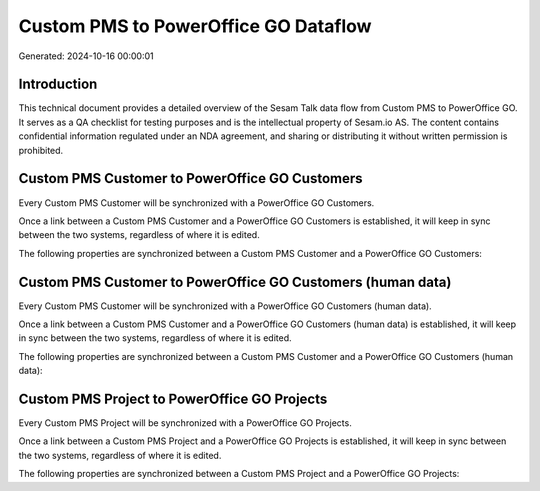 =====================================
Custom PMS to PowerOffice GO Dataflow
=====================================

Generated: 2024-10-16 00:00:01

Introduction
------------

This technical document provides a detailed overview of the Sesam Talk data flow from Custom PMS to PowerOffice GO. It serves as a QA checklist for testing purposes and is the intellectual property of Sesam.io AS. The content contains confidential information regulated under an NDA agreement, and sharing or distributing it without written permission is prohibited.

Custom PMS Customer to PowerOffice GO Customers
-----------------------------------------------
Every Custom PMS Customer will be synchronized with a PowerOffice GO Customers.

Once a link between a Custom PMS Customer and a PowerOffice GO Customers is established, it will keep in sync between the two systems, regardless of where it is edited.

The following properties are synchronized between a Custom PMS Customer and a PowerOffice GO Customers:

.. list-table::
   :header-rows: 1

   * - Custom PMS Customer Property
     - PowerOffice GO Customers Property
     - PowerOffice GO Data Type


Custom PMS Customer to PowerOffice GO Customers (human data)
------------------------------------------------------------
Every Custom PMS Customer will be synchronized with a PowerOffice GO Customers (human data).

Once a link between a Custom PMS Customer and a PowerOffice GO Customers (human data) is established, it will keep in sync between the two systems, regardless of where it is edited.

The following properties are synchronized between a Custom PMS Customer and a PowerOffice GO Customers (human data):

.. list-table::
   :header-rows: 1

   * - Custom PMS Customer Property
     - PowerOffice GO Customers (human data) Property
     - PowerOffice GO Data Type


Custom PMS Project to PowerOffice GO Projects
---------------------------------------------
Every Custom PMS Project will be synchronized with a PowerOffice GO Projects.

Once a link between a Custom PMS Project and a PowerOffice GO Projects is established, it will keep in sync between the two systems, regardless of where it is edited.

The following properties are synchronized between a Custom PMS Project and a PowerOffice GO Projects:

.. list-table::
   :header-rows: 1

   * - Custom PMS Project Property
     - PowerOffice GO Projects Property
     - PowerOffice GO Data Type

